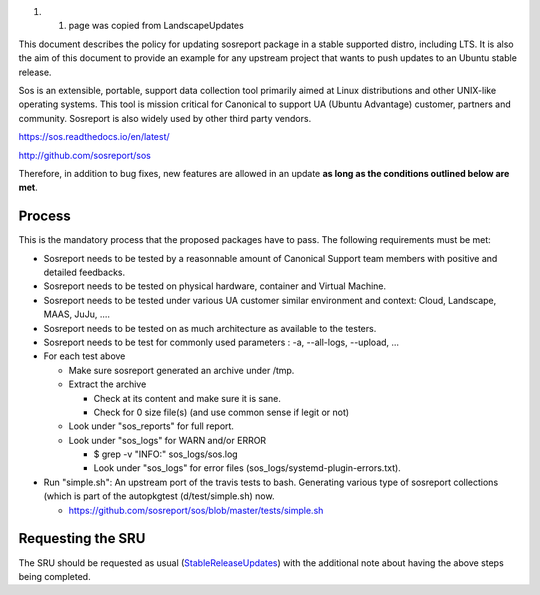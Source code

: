 #. 

   #. page was copied from LandscapeUpdates

This document describes the policy for updating sosreport package in a
stable supported distro, including LTS. It is also the aim of this
document to provide an example for any upstream project that wants to
push updates to an Ubuntu stable release.

Sos is an extensible, portable, support data collection tool primarily
aimed at Linux distributions and other UNIX-like operating systems. This
tool is mission critical for Canonical to support UA (Ubuntu Advantage)
customer, partners and community. Sosreport is also widely used by other
third party vendors.

https://sos.readthedocs.io/en/latest/

http://github.com/sosreport/sos

Therefore, in addition to bug fixes, new features are allowed in an
update **as long as the conditions outlined below are met**.

Process
-------

This is the mandatory process that the proposed packages have to pass.
The following requirements must be met:

-  Sosreport needs to be tested by a reasonnable amount of Canonical
   Support team members with positive and detailed feedbacks.
-  Sosreport needs to be tested on physical hardware, container and
   Virtual Machine.
-  Sosreport needs to be tested under various UA customer similar
   environment and context: Cloud, Landscape, MAAS, JuJu, ....
-  Sosreport needs to be tested on as much architecture as available to
   the testers.
-  Sosreport needs to be test for commonly used parameters : -a,
   --all-logs, --upload, ...

-  For each test above

   -  Make sure sosreport generated an archive under /tmp.
   -  Extract the archive

      -  Check at its content and make sure it is sane.
      -  Check for 0 size file(s) (and use common sense if legit or not)

   -  Look under "sos_reports" for full report.
   -  Look under "sos_logs" for WARN and/or ERROR

      -  $ grep -v "INFO:" sos_logs/sos.log
      -  Look under "sos_logs" for error files
         (sos_logs/systemd-plugin-errors.txt).

-  Run "simple.sh": An upstream port of the travis tests to bash.
   Generating various type of sosreport collections (which is part of
   the autopkgtest (d/test/simple.sh) now.

   -  https://github.com/sosreport/sos/blob/master/tests/simple.sh

.. _requesting_the_sru:

Requesting the SRU
------------------

The SRU should be requested as usual
(`StableReleaseUpdates <StableReleaseUpdates>`__) with the additional
note about having the above steps being completed.
